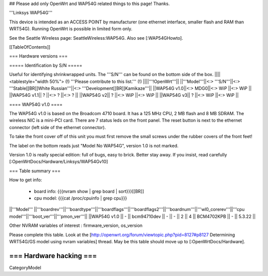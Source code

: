 ## Please add only OpenWrt and WAP54G related things to this page! Thanks.

'''Linksys WAP54G'''

This device is intended as an ACCESS POINT by manufacturer (one ethernet interface, smaller flash and RAM than WRT54G). Running OpenWrt is possible in limited form only.

See the Seattle Wireless page: SeattleWireless:WAP54G.
Also see [:WAP54GHowto].

[[TableOfContents]]


=== Hardware versions ===


===== Identification by S/N =====

Useful for identifying shrinkwrapped units. The '''S/N''' can be found on
the bottom side of the box.
||||<tablestyle="width 50%"> (!) '''Please contribute to this list.''' (!) ||||'''!OpenWrt'''||
||'''Model'''||<:> '''S/N'''||<:>  '''Stable[[BR]]White Russian'''||<:>  '''Development[[BR]]Kamikaze'''||
||WAP54G v1.0||<:> MDG0||<:> WiP ||<:> WiP ||
||WAP54G v1.1|| ? ||<:> ? ||<:> ? ||
||WAP54G v2|| ? ||<:> WiP ||<:> WiP ||
||WAP54G v3|| ? ||<:> WiP ||<:> WiP ||


==== WAP54G v1.0 ====

The WAP54G v1.0 is based on the Broadcom 4710 board. It has a 125 MHz CPU, 2 MB
flash and 8 MB SDRAM. The wireless NIC is a mini-PCI card. There are 7 status leds on the front panel. The reset button is next to the ethernet connector (left side of the ethernet connector).

To take the front cover off of this unit you must first remove the small screws under the
rubber covers of the front feet!

The label on the bottom reads just "Model No WAP54G", version 1.0 is not marked.

Version 1.0 is really special edition: full of bugs, easy to brick. Better stay away. If you insist, read carefully [:OpenWrtDocs/Hardware/Linksys/WAP54Gv10]

=== Table summary ===

How to get info:

 * board info: {{{nvram show | grep board | sort}}}[[BR]]
 * cpu model: {{{cat /proc/cpuinfo | grep cpu}}}

||'''Model'''       ||'''boardrev'''||'''boardtype'''||'''boardflags'''||'''boardflags2'''||'''boardnum'''||'''wl0_corerev'''||'''cpu model'''||'''boot_ver'''||'''pmon_ver'''||
||WAP54G v1.0       ||     -        ||  bcm94710dev  ||      -         ||       -         ||   2          ||       4         ||  BCM4702KPB   ||       -      ||    5.3.22    ||

Other NVRAM variables of interest :  firmware_version, os_version

Please complete this table. Look at the
[http://openwrt.org/forum/viewtopic.php?pid=8127#p8127 Determining WRT54G/GS model using nvram variables]
thread. May be this table should move up to [:OpenWrtDocs/Hardware].


=== Hardware hacking ===
----
CategoryModel
